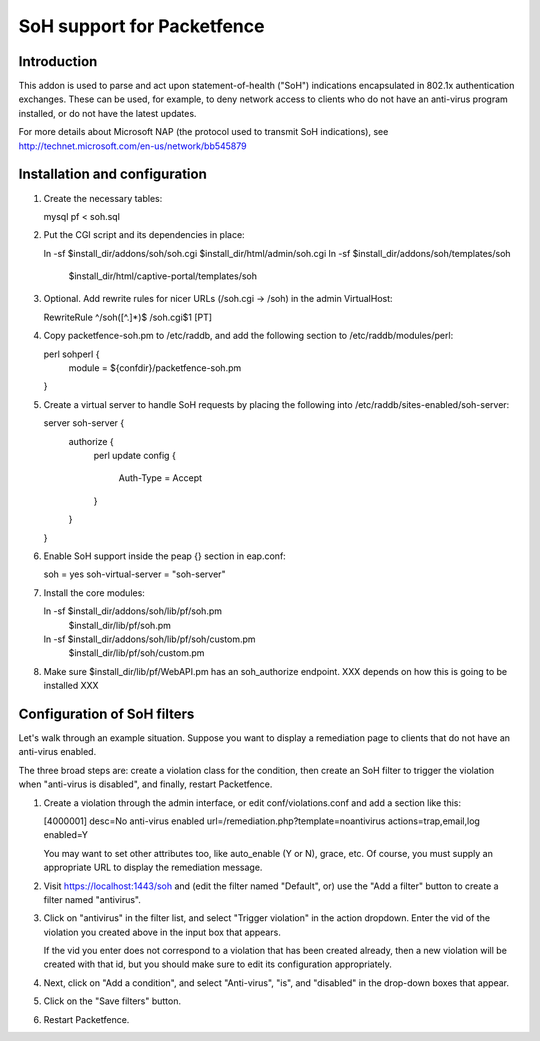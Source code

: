 ===========================
SoH support for Packetfence
===========================

Introduction
============

This addon is used to parse and act upon statement-of-health ("SoH")
indications encapsulated in 802.1x authentication exchanges. These can
be used, for example, to deny network access to clients who do not have
an anti-virus program installed, or do not have the latest updates.

For more details about Microsoft NAP (the protocol used to transmit SoH
indications), see http://technet.microsoft.com/en-us/network/bb545879

Installation and configuration
==============================

1. Create the necessary tables:

   mysql pf < soh.sql

#. Put the CGI script and its dependencies in place:

   ln -sf $install_dir/addons/soh/soh.cgi $install_dir/html/admin/soh.cgi
   ln -sf $install_dir/addons/soh/templates/soh \
       $install_dir/html/captive-portal/templates/soh

#. Optional. Add rewrite rules for nicer URLs (/soh.cgi -> /soh) in the
   admin VirtualHost:

   RewriteRule ^/soh([^.]*)$ /soh.cgi$1 [PT]

#. Copy packetfence-soh.pm to /etc/raddb, and add the following section
   to /etc/raddb/modules/perl:

   perl sohperl {
       module = ${confdir}/packetfence-soh.pm
   }

#. Create a virtual server to handle SoH requests by placing the
   following into /etc/raddb/sites-enabled/soh-server:

   server soh-server {
       authorize {
           perl
           update config {
               Auth-Type = Accept
           }
       }
   }

#. Enable SoH support inside the peap {} section in eap.conf:

   soh = yes
   soh-virtual-server = "soh-server"

#. Install the core modules:

   ln -sf $install_dir/addons/soh/lib/pf/soh.pm \
       $install_dir/lib/pf/soh.pm
   ln -sf $install_dir/addons/soh/lib/pf/soh/custom.pm \
       $install_dir/lib/pf/soh/custom.pm

#. Make sure $install_dir/lib/pf/WebAPI.pm has an soh_authorize
   endpoint. XXX depends on how this is going to be installed XXX

Configuration of SoH filters
============================

Let's walk through an example situation. Suppose you want to display a
remediation page to clients that do not have an anti-virus enabled.

The three broad steps are: create a violation class for the condition,
then create an SoH filter to trigger the violation when "anti-virus is
disabled", and finally, restart Packetfence.

1. Create a violation through the admin interface, or edit
   conf/violations.conf and add a section like this:

   [4000001]
   desc=No anti-virus enabled
   url=/remediation.php?template=noantivirus
   actions=trap,email,log
   enabled=Y

   You may want to set other attributes too, like auto_enable (Y or N),
   grace, etc. Of course, you must supply an appropriate URL to display
   the remediation message.

#. Visit https://localhost:1443/soh and (edit the filter named
   "Default", or) use the "Add a filter" button to create a filter named
   "antivirus".

#. Click on "antivirus" in the filter list, and select "Trigger
   violation" in the action dropdown. Enter the vid of the violation you
   created above in the input box that appears.

   If the vid you enter does not correspond to a violation that has been
   created already, then a new violation will be created with that id,
   but you should make sure to edit its configuration appropriately.

#. Next, click on "Add a condition", and select "Anti-virus", "is", and
   "disabled" in the drop-down boxes that appear.

#. Click on the "Save filters" button.

#. Restart Packetfence.
